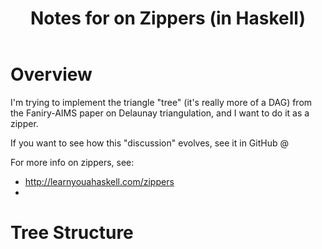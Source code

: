 # -*- org -*-
#+TITLE: Notes for on Zippers (in Haskell)
#+COLUMNS: %8TODO %10WHO %3PRIORITY %3HOURS(HRS) %80ITEM
#+OPTIONS: author:nil creator:t H:9
#+HTML_HEAD: <link rel="stylesheet" href="https://fonts.googleapis.com/css?family=IBM+Plex+Sans:400,400i,600,600i">
#+HTML_HEAD: <link rel="stylesheet" href="/org-mode.css" type="text/css"/>

* Overview 

  I'm trying to implement the triangle "tree" (it's really more of a DAG) from the Faniry-AIMS paper
  on Delaunay triangulation, and I want to do it as a zipper.

  If you want to see how this "discussion" evolves, see it in GitHub @ 

  For more info on zippers, see:

  - http://learnyouahaskell.com/zippers
  - 

* Tree Structure
